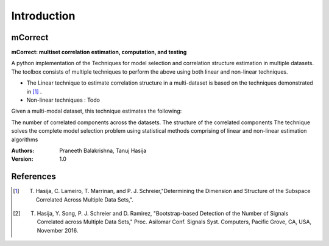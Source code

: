 ==================
Introduction
==================

mCorrect
-----------------

**mCorrect: multiset correlation estimation, computation, and testing**


A python implementation of the Techniques for model selection and correlation structure estimation in multiple datasets.
The toolbox consists of multiple techniques to perform the above using both linear and non-linear techniques.

* The Linear technique to estimate correlation structure in a multi-dataset is based on the techniques demonstrated in [1]_ .

* Non-linear techniques : Todo  

Given a multi-modal dataset, this technique estimates the following:

The number of correlated components across the datasets.
The structure of the correlated components
The technique solves the complete model selection problem using statistical methods comprising of linear and non-linear estimation algorithms


:Authors:
    Praneeth Balakrishna,
    Tanuj Hasija

:Version: 1.0 

References
----------
.. [1] T. Hasija, C. Lameiro, T. Marrinan, and P. J. Schreier,"Determining the Dimension and Structure of the Subspace Correlated Across Multiple Data Sets,".

.. [2] T. Hasija, Y. Song, P. J. Schreier and D. Ramirez, "Bootstrap-based Detection of the Number of Signals Correlated across Multiple Data Sets," Proc. Asilomar Conf. Signals Syst. Computers, Pacific Grove, CA, USA, November 2016. 

